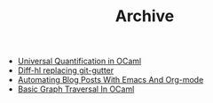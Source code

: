 #+TITLE: Archive

   + [[file:universal-quantification-in-ocaml.org][Universal Quantification in OCaml]]
   + [[file:diff-hl-replacing-git-gutter.org][Diff-hl replacing git-gutter]]
   + [[file:automating-blog-posts-with-emacs-and-org-mode.org][Automating Blog Posts With Emacs And Org-mode]]
   + [[file:basic-graph-traversal-in-ocaml.org][Basic Graph Traversal In OCaml]]
